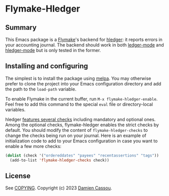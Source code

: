 * Flymake-Hledger
  #+BEGIN_HTML
      <p>
        <a href="https://stable.melpa.org/#/flymake-hledger">
          <img alt="MELPA Stable" src="https://stable.melpa.org/packages/flymake-hledger-badge.svg"/>
        </a>

        <a href="https://melpa.org/#/flymake-hledger">
          <img alt="MELPA" src="https://melpa.org/packages/flymake-hledger-badge.svg"/>
        </a>

        <a href="https://github.com/DamienCassou/flymake-hledger/actions">
          <img alt="pipeline status" src="https://github.com/DamienCassou/flymake-hledger/actions/workflows/test.yml/badge.svg" />
        </a>
      </p>
  #+END_HTML

** Summary

This Emacs package is a [[https://www.gnu.org/software/emacs/manual/html_node/emacs/Flymake.html][Flymake]]'s backend for [[https://hledger.org/][hledger]]: it reports
errors in your accounting journal. The backend should work in both
[[https://github.com/ledger/ledger-mode][ledger-mode]] and [[https://github.com/narendraj9/hledger-mode][hledger-mode]] but is only tested in the former.

** Installing and configuring

The simplest is to install the package using [[http://melpa.org/][melpa]]. You may otherwise
prefer to clone the project into your Emacs configuration directory
and add the path to the ~load-path~ variable.

To enable Flymake in the current buffer, run ~M-x flymake-hledger-enable~.
Feel free to add this command to the special
~eval~ file or directory-local variables.

hledger [[https://hledger.org/dev/hledger.html#check][features several checks]] including mandatory and optional
ones. Among the optional checks, flymake-hledger enables the strict
checks by default. You should modify the content of
~flymake-hledger-checks~ to change the checks being run on your
journal. Here is an example of initialization code to add to your
Emacs configuration in case you want to enable a few more checks:

#+begin_src emacs-lisp
  (dolist (check '("ordereddates" "payees" "recentassertions" "tags"))
    (add-to-list 'flymake-hledger-checks check))
#+end_src

** License

See [[file:COPYING][COPYING]]. Copyright (c) 2023 [[mailto:damien@cassou.me][Damien Cassou]].

#  LocalWords:  backend

